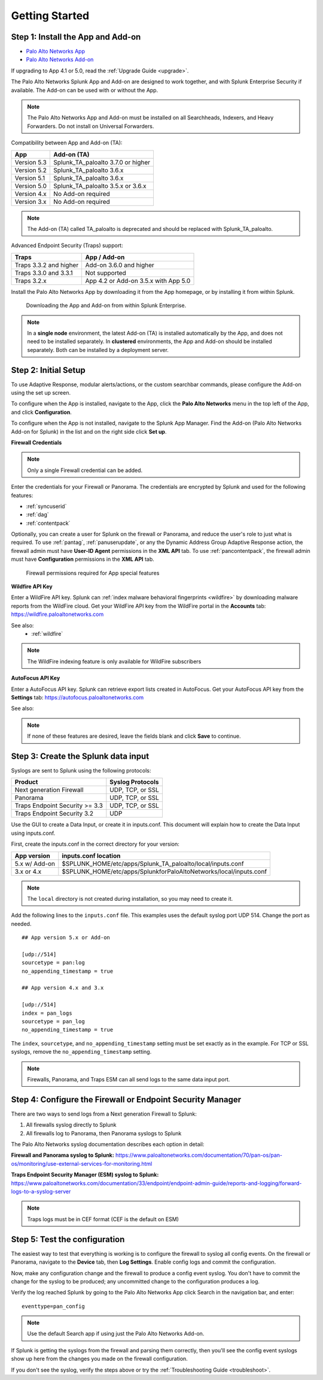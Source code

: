 .. _gettingstarted:

Getting Started
===============

Step 1: Install the App and Add-on
----------------------------------

* `Palo Alto Networks App <https://splunkbase.splunk.com/app/491>`_
* `Palo Alto Networks Add-on <https://splunkbase.splunk.com/app/2757>`_

If upgrading to App 4.1 or 5.0, read the :ref:`Upgrade Guide <upgrade>`.

The Palo Alto Networks Splunk App and Add-on are designed to work together,
and with Splunk Enterprise Security if available. The Add-on can be used
with or without the App.

.. note:: The Palo Alto Networks App and Add-on must be installed on all
   Searchheads, Indexers, and Heavy Forwarders. Do not install on
   Universal Forwarders.

Compatibility between App and Add-on (TA):

+---------------+--------------------------------------+
| App           | Add-on (TA)                          |
+===============+======================================+
| Version 5.3   | Splunk_TA_paloalto 3.7.0 or higher   |
+---------------+--------------------------------------+
| Version 5.2   | Splunk_TA_paloalto 3.6.x             |
+---------------+--------------------------------------+
| Version 5.1   | Splunk_TA_paloalto 3.6.x             |
+---------------+--------------------------------------+
| Version 5.0   | Splunk_TA_paloalto 3.5.x or 3.6.x    |
+---------------+--------------------------------------+
| Version 4.x   | No Add-on required                   |
+---------------+--------------------------------------+
| Version 3.x   | No Add-on required                   |
+---------------+--------------------------------------+

.. note:: The Add-on (TA) called TA_paloalto is deprecated and should be
   replaced with Splunk_TA_paloalto.

Advanced Endpoint Security (Traps) support:

+------------------------+--------------------------------------+
| Traps                  | App / Add-on                         |
+========================+======================================+
| Traps 3.3.2 and higher | Add-on 3.6.0 and higher              |
+------------------------+--------------------------------------+
| Traps 3.3.0 and 3.3.1  | Not supported                        |
+------------------------+--------------------------------------+
| Traps 3.2.x            | App 4.2 or Add-on 3.5.x with App 5.0 |
+------------------------+--------------------------------------+

Install the Palo Alto Networks App by downloading it from the App homepage,
or by installing it from within Splunk.

.. figure:: _static/download_app.png

   Downloading the App and Add-on from within Splunk Enterprise.

.. note:: In a **single node** environment, the latest Add-on (TA) is installed
   automatically by the App, and does not need to be installed
   separately. In **clustered** environments, the App and Add-on should
   be installed separately. Both can be installed by a deployment server.

.. _initialsetup:

Step 2: Initial Setup
---------------------

To use Adaptive Response, modular alerts/actions, or the custom searchbar commands,
please configure the Add-on using the set up screen.


To configure when the App is installed, navigate to the App, click the
**Palo Alto Networks** menu in the top left of the App, and
click **Configuration**.

To configure when the App is not installed, navigate to the Splunk App Manager.
Find the Add-on (Palo Alto Networks Add-on for Splunk) in the list and on the
right side click **Set up**.

.. image:: _static/to_setup.png

.. image:: _static/setup.png

**Firewall Credentials**

.. note:: Only a single Firewall credential can be added. 

Enter the credentials for your Firewall or Panorama. The
credentials are encrypted by Splunk and used for the
following features:

* :ref:`syncuserid`
* :ref:`dag`
* :ref:`contentpack`

Optionally, you can create a user for Splunk on the firewall or Panorama,
and reduce the user's role to just what is required. To use :ref:`pantag`,
:ref:`panuserupdate`, or any the Dynamic Address Group Adaptive Response action,
the firewall admin must have **User-ID Agent** permissions in the **XML API** tab.
To use :ref:`pancontentpack`, the firewall admin must have **Configuration**
permissions in the **XML API** tab.

.. figure:: _static/admin_role.png
   :figwidth: 75%

   Firewall permissions required for App special features

**Wildfire API Key**

Enter a WildFire API key. Splunk can
:ref:`index malware behavioral fingerprints <wildfire>` by downloading malware
reports from the WildFire cloud. Get your WildFire API key from the
WildFire portal in the **Accounts** tab:  https://wildfire.paloaltonetworks.com

See also:
  * :ref:`wildfire`

.. note:: The WildFire indexing feature is only available for WildFire
   subscribers

**AutoFocus API Key**

Enter a AutoFocus API key. Splunk can retrieve export lists created in AutoFocus.
Get your AutoFocus API key from the **Settings** tab: https://autofocus.paloaltonetworks.com

See also:

.. note:: If none of these features are desired, leave the fields blank and
   click **Save** to continue.

.. _datainput:

Step 3: Create the Splunk data input
------------------------------------

Syslogs are sent to Splunk using the following protocols:

==============================  ================
Product                         Syslog Protocols
==============================  ================
Next generation Firewall        UDP, TCP, or SSL
Panorama                        UDP, TCP, or SSL
Traps Endpoint Security >= 3.3  UDP, TCP, or SSL
Traps Endpoint Security 3.2     UDP
==============================  ================

Use the GUI to create a Data Input, or create it in inputs.conf. This
document will explain how to create the Data Input using inputs.conf.

First, create the inputs.conf in the correct directory for your version:

=============  =====================================================================
App version    inputs.conf location
=============  =====================================================================
5.x w/ Add-on  $SPLUNK_HOME/etc/apps/Splunk_TA_paloalto/local/inputs.conf
3.x or 4.x     $SPLUNK_HOME/etc/apps/SplunkforPaloAltoNetworks/local/inputs.conf
=============  =====================================================================

.. note:: The ``local`` directory is not created during installation, so you
   may need to create it.

Add the following lines to the ``inputs.conf`` file.  This examples uses the
default syslog port UDP 514.  Change the port as needed. ::

    ## App version 5.x or Add-on

    [udp://514]
    sourcetype = pan:log
    no_appending_timestamp = true

    ## App version 4.x and 3.x

    [udp://514]
    index = pan_logs
    sourcetype = pan_log
    no_appending_timestamp = true

The ``index``, ``sourcetype``, and ``no_appending_timestamp`` setting must be set
exactly as in the example. For TCP or SSL syslogs, remove the
``no_appending_timestamp`` setting.

.. note:: Firewalls, Panorama, and Traps ESM can all send logs to the same
   data input port.

Step 4: Configure the Firewall or Endpoint Security Manager
-----------------------------------------------------------

There are two ways to send logs from a Next generation Firewall to Splunk:

1. All firewalls syslog directly to Splunk
2. All firewalls log to Panorama, then Panorama syslogs to Splunk

The Palo Alto Networks syslog documentation describes each option in detail:

**Firewall and Panorama syslog to Splunk:**
https://www.paloaltonetworks.com/documentation/70/pan-os/pan-os/monitoring/use-external-services-for-monitoring.html

**Traps Endpoint Security Manager (ESM) syslog to Splunk:**
https://www.paloaltonetworks.com/documentation/33/endpoint/endpoint-admin-guide/reports-and-logging/forward-logs-to-a-syslog-server

.. note:: Traps logs must be in CEF format (CEF is the default on ESM)

.. _test:

Step 5: Test the configuration
------------------------------

The easiest way to test that everything is working is to configure the
firewall to syslog all config events. On the firewall or Panorama, navigate to
the **Device** tab, then **Log Settings**.  Enable config logs and commit
the configuration.

Now, make any configuration change and the firewall to produce a
config event syslog. You don't have to commit the change for the syslog to
be produced; any uncommitted change to the configuration produces a log.

Verify the log reached Splunk by going to the Palo Alto Networks App
click Search in the navigation bar, and enter::

    eventtype=pan_config

.. note:: Use the default Search app if using just the
   Palo Alto Networks Add-on.

If Splunk is getting the syslogs from the firewall and parsing them
correctly, then you'll see the config event syslogs show up here from the
changes you made on the firewall configuration.

If you don't see the syslog, verify the steps above or try the
:ref:`Troubleshooting Guide <troubleshoot>`.